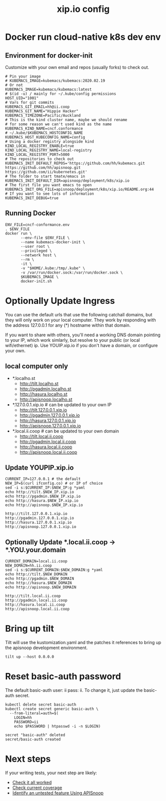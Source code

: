 # -*- ii: y; -*-
#+TITLE: xip.io config

* Docker run cloud-native k8s dev env
** Environment for docker-init

Customize with your own email and repos (usually forks) to check out.

   #+name: cncf-conformance.env
   #+begin_src shell :tangle cncf-conformance.env
     # Pin your image
     # KUBEMACS_IMAGE=kubemacs/kubemacs:2020.02.19
     # Or not
     KUBEMACS_IMAGE=kubemacs/kubemacs:latest
     # $(id -u) / mainly for ~/.kube/config permissions
     HOST_UID="1001"
     # Vars for git commits
     KUBEMACS_GIT_EMAIL=hh@ii.coop
     KUBEMACS_GIT_NAME="Hippie Hacker"
     KUBEMACS_TIMEZONE=Pacific/Auckland
     # This is the kind cluster name, maybe we should rename
     # for some reason we can't used kind as the name
     KUBEMACS_KIND_NAME=cncf.conformance
     # ~/.kube/$KUBEMACS_HOSTCONFIG_NAME
     KUBEMACS_HOST_KUBECONFIG_NAME=config
     # Using a docker registry alongside kind
     KIND_LOCAL_REGISTRY_ENABLE=true
     KIND_LOCAL_REGISTRY_NAME=local-registry
     KIND_LOCAL_REGISTRY_PORT=5000
     # The repositories to check out
     KUBEMACS_INIT_DEFAULT_REPOS='https://github.com/hh/kubemacs.git https://github.com/hh/apisnoop.git https://github.com/ii/kubernetes.git'
     # The folder to start tmate/emacs in
     KUBEMACS_INIT_DEFAULT_DIR=apisnoop/deployment/k8s/xip.io
     # The first file you want emacs to open
     KUBEMACS_INIT_ORG_FILE=apisnoop/deployment/k8s/xip.io/README.org:44
     # If you want to see lots of information
     KUBEMACS_INIT_DEBUG=true
   #+end_src

** Running Docker
   #+name: cncf-conformance.sh
   #+begin_src shell :tangle cncf-conformance.sh
     ENV_FILE=cncf-conformance.env
     . $ENV_FILE
     docker run \
            --env-file $ENV_FILE \
            --name kubemacs-docker-init \
            --user root \
            --privileged \
            --network host \
            --rm \
            -it \
            -v "$HOME/.kube:/tmp/.kube" \
            -v /var/run/docker.sock:/var/run/docker.sock \
            $KUBEMACS_IMAGE \
            docker-init.sh
   #+end_src

* Optionally Update Ingress

You can use the default urls that use the following catchall domains, but they will only work on your local computer. They work by responding with the address 127.0.0.1 for any (*) hostname within that domain.

If you want to share with others, you'll need a working DNS domain pointing to your IP, which work simlarly, but resolve to your public (or local wifi/ethernet) ip. Use YOUIP.xip.io if you don't have a domain, or configure your own.

** local computer only

- *.localho.st
  - http://tilt.localho.st
  - http://pgadmin.localho.st
  - http://hasura.localho.st
  - http://apisnoop.localho.st
- *.127.0.0.1.xip.io # can be updated to your own IP
  - http://tilt.127.0.0.1.xip.io
  - http://pgadmin.127.0.0.1.xip.io
  - http://hasura.127.0.0.1.xip.io
  - http://apisnoop.127.0.0.1.xip.io
- *.local.ii.coop # can be updated to your own domain
  - http://tilt.local.ii.coop
  - http://pgadmin.local.ii.coop
  - http://hasura.local.ii.coop
  - http://apisnoop.local.ii.coop

** Update YOUPIP.xip.io

   #+begin_src shell
     CURRENT_IP=127.0.0.1 # the default
     NEW_IP=$(curl ifconfig.co) # or IP of choice
     sed -i s:$CURRENT_IP:$NEW_IP:g *yaml
     echo http://tilt.$NEW_IP.xip.io
     echo http://pgadmin.$NEW_IP.xip.io
     echo http://hasura.$NEW_IP.xip.io
     echo http://apisnoop.$NEW_IP.xip.io
   #+end_src

   #+RESULTS:
   #+begin_example
   http://tilt.127.0.0.1.xip.io
   http://pgadmin.127.0.0.1.xip.io
   http://hasura.127.0.0.1.xip.io
   http://apisnoop.127.0.0.1.xip.io
   #+end_example

** Optionally Update *.local.ii.coop -> *.YOU.your.domain

   #+begin_src shell
     CURRENT_DOMAIN=local.ii.coop
     NEW_DOMAIN=hh.ii.coop
     sed -i s:$CURRENT_DOMAIN:$NEW_DOMAIN:g *yaml
     echo http://tilt.$NEW_DOMAIN
     echo http://pgadmin.$NEW_DOMAIN
     echo http://hasura.$NEW_DOMAIN
     echo http://apisnoop.$NEW_DOMAIN
   #+end_src

   #+RESULTS:
   #+begin_example
   http://tilt.local.ii.coop
   http://pgadmin.local.ii.coop
   http://hasura.local.ii.coop
   http://apisnoop.local.ii.coop
   #+end_example

* Bring up tilt
Tilt will use the kustomization.yaml and the patches it references to bring up the apisnoop development environment.
#+begin_src tmate :dir "."
  tilt up --host 0.0.0.0
#+end_src
* Reset basic-auth password

The default basic-auth user: ii pass: ii.
To change it, just update the basic-auth secret.

  #+name: reset basic-auth password
  #+begin_src shell
    kubectl delete secret basic-auth
    kubectl create secret generic basic-auth \
      --from-literal=auth=$(
        LOGIN=hh
        PASSWORD=ii
        echo $PASSWORD | htpasswd -i -n $LOGIN)
  #+end_src

  #+RESULTS: reset basic-auth password
  #+begin_example
  secret "basic-auth" deleted
  secret/basic-auth created
  #+end_example

* Next steps

If your writing tests, your next step are likely:

- [[file:~/apisnoop/org/tickets/mock-template.org::*Check%20it%20all%20worked][Check it all worked]] 
- [[file:~/apisnoop/org/tickets/mock-template.org::*Check%20current%20coverage][Check current coverage]] 
- [[file:~/apisnoop/org/tickets/mock-template.org::*Identify%20an%20untested%20feature%20Using%20APISnoop][Identify an untested feature Using APISnoop]]
